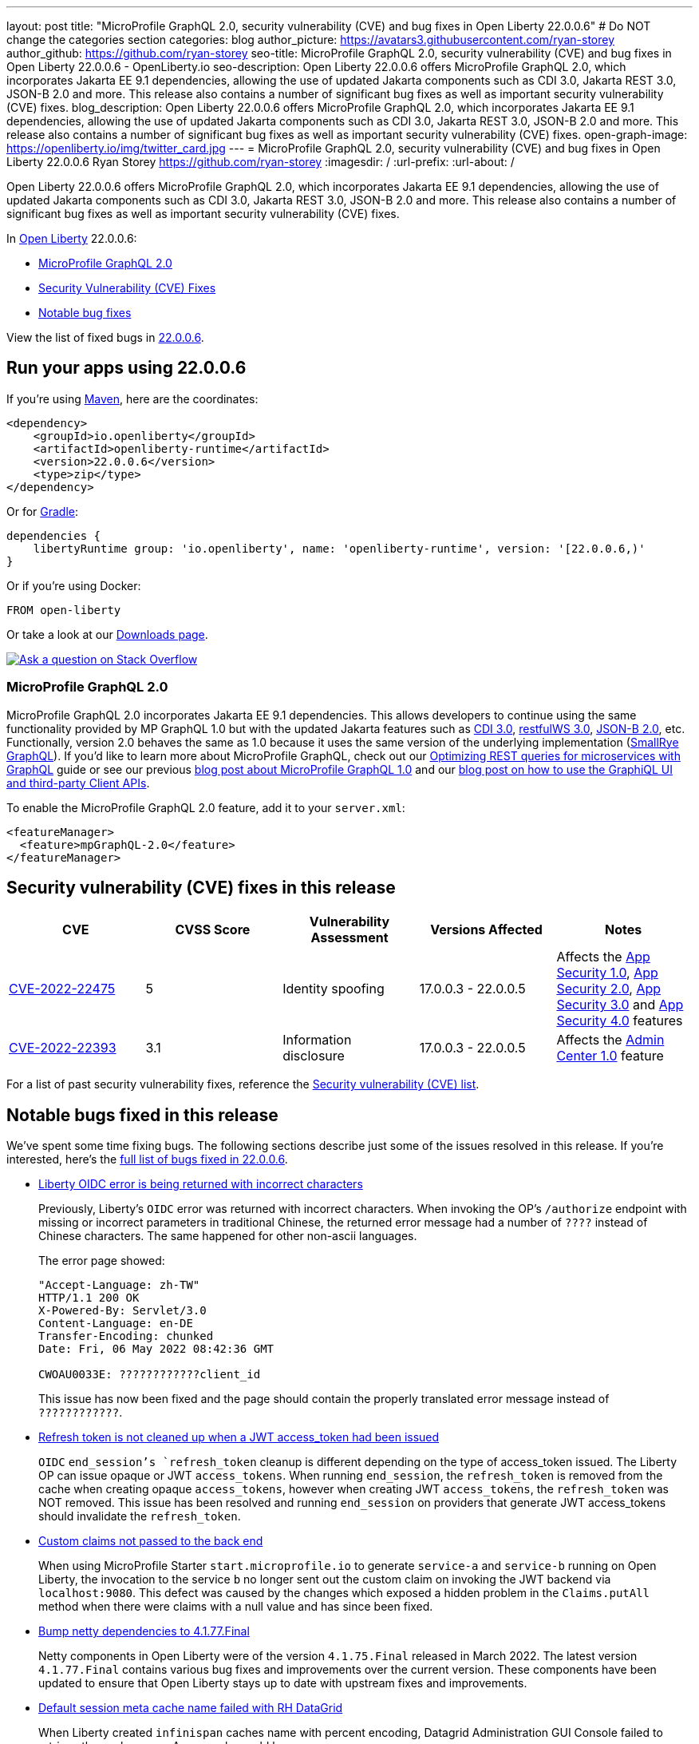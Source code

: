 ---
layout: post
title: "MicroProfile GraphQL 2.0, security vulnerability (CVE) and bug fixes in Open Liberty 22.0.0.6"
# Do NOT change the categories section
categories: blog
author_picture: https://avatars3.githubusercontent.com/ryan-storey
author_github: https://github.com/ryan-storey
seo-title: MicroProfile GraphQL 2.0, security vulnerability (CVE) and bug fixes in Open Liberty 22.0.0.6 - OpenLiberty.io
seo-description: Open Liberty 22.0.0.6 offers MicroProfile GraphQL 2.0, which incorporates Jakarta EE 9.1 dependencies, allowing the use of updated Jakarta components such as CDI 3.0, Jakarta REST 3.0, JSON-B 2.0 and more. This release also contains a number of significant bug fixes as well as important security vulnerability (CVE) fixes.
blog_description: Open Liberty 22.0.0.6 offers MicroProfile GraphQL 2.0, which incorporates Jakarta EE 9.1 dependencies, allowing the use of updated Jakarta components such as CDI 3.0, Jakarta REST 3.0, JSON-B 2.0 and more. This release also contains a number of significant bug fixes as well as important security vulnerability (CVE) fixes.
open-graph-image: https://openliberty.io/img/twitter_card.jpg
---
= MicroProfile GraphQL 2.0, security vulnerability (CVE) and bug fixes in Open Liberty 22.0.0.6
Ryan Storey <https://github.com/ryan-storey>
:imagesdir: /
:url-prefix:
:url-about: /
//Blank line here is necessary before starting the body of the post.

Open Liberty 22.0.0.6 offers MicroProfile GraphQL 2.0, which incorporates Jakarta EE 9.1 dependencies, allowing the use of updated Jakarta components such as CDI 3.0, Jakarta REST 3.0, JSON-B 2.0 and more. This release also contains a number of significant bug fixes as well as important security vulnerability (CVE) fixes.

In link:{url-about}[Open Liberty] 22.0.0.6:

* <<graphql, MicroProfile GraphQL 2.0>>
* <<cve, Security Vulnerability (CVE) Fixes>>
* <<bugs, Notable bug fixes>>

View the list of fixed bugs in link:https://github.com/OpenLiberty/open-liberty/issues?q=label%3Arelease%3A22006+label%3A%22release+bug%22[22.0.0.6].

[#run]
== Run your apps using 22.0.0.6

If you're using link:{url-prefix}/guides/maven-intro.html[Maven], here are the coordinates:

[source,xml]
----
<dependency>
    <groupId>io.openliberty</groupId>
    <artifactId>openliberty-runtime</artifactId>
    <version>22.0.0.6</version>
    <type>zip</type>
</dependency>
----

Or for link:{url-prefix}/guides/gradle-intro.html[Gradle]:

[source,gradle]
----
dependencies {
    libertyRuntime group: 'io.openliberty', name: 'openliberty-runtime', version: '[22.0.0.6,)'
}
----

Or if you're using Docker:

[source]
----
FROM open-liberty
----

Or take a look at our link:{url-prefix}/downloads/[Downloads page].

[link=https://stackoverflow.com/tags/open-liberty]
image::img/blog/blog_btn_stack.svg[Ask a question on Stack Overflow, align="center"]

[#graphql]
=== MicroProfile GraphQL 2.0

MicroProfile GraphQL 2.0 incorporates Jakarta EE 9.1 dependencies.  This allows developers to continue using the same functionality provided by MP GraphQL 1.0 but with the updated Jakarta features such as link:{url-prefix}/docs/latest/reference/feature/cdi-3.0.html[CDI 3.0], link:{url-prefix}/docs/latest/reference/feature/restfulWS-3.0.html[restfulWS 3.0], link:{url-prefix}/docs/latest/reference/feature/jsonb-2.0.html[JSON-B 2.0], etc. Functionally, version 2.0 behaves the same as 1.0 because it uses the same version of the underlying implementation (link:https://github.com/smallrye/smallrye-graphql[SmallRye GraphQL]).  If you'd like to learn more about MicroProfile GraphQL, check out our link:{url-prefix}/guides/microprofile-graphql.htm[Optimizing REST queries for microservices with GraphQL] guide or see our previous link:{url-prefix}/blog/2020/06/10/microprofile-graphql-open-liberty.html[blog post about MicroProfile GraphQL 1.0] and our link:{url-prefix}/blog/2020/08/28/graphql-apis-open-liberty-20009.html[blog post on how to use the GraphiQL UI and third-party Client APIs].

To enable the MicroProfile GraphQL 2.0 feature, add it to your `server.xml`:

[source, xml]
----
<featureManager>
  <feature>mpGraphQL-2.0</feature>
</featureManager>
----

[#cve]
== Security vulnerability (CVE) fixes in this release
[cols="5*"]
|===
|CVE |CVSS Score |Vulnerability Assessment |Versions Affected |Notes

|link:http://cve.mitre.org/cgi-bin/cvename.cgi?name=CVE-2022-22475[CVE-2022-22475]
|5 |Identity spoofing |17.0.0.3 - 22.0.0.5 |Affects the link:{url-prefix}/docs/latest/reference/feature/appSecurity-1.0.html[App Security 1.0], link:{url-prefix}/docs/latest/reference/feature/appSecurity-2.0.html[App Security 2.0], link:{url-prefix}/docs/latest/reference/feature/appSecurity-3.0.html[App Security 3.0] and link:{url-prefix}/docs/latest/reference/feature/appSecurity-4.0.html[App Security 4.0] features
|link:http://cve.mitre.org/cgi-bin/cvename.cgi?name=CVE-2022-22393[CVE-2022-22393] | 3.1 | Information disclosure | 17.0.0.3 - 22.0.0.5 | Affects the link:{url-prefix}/docs/latest/reference/feature/adminCenter-1.0.html[Admin Center 1.0] feature
|===

For a list of past security vulnerability fixes, reference the link:{url-prefix}/docs/latest/security-vulnerabilities.html[Security vulnerability (CVE) list].

[#bugs]
== Notable bugs fixed in this release

We’ve spent some time fixing bugs. The following sections describe just some of the issues resolved in this release. If you’re interested, here’s the  link:https://github.com/OpenLiberty/open-liberty/issues?q=label%3Arelease%3A22006+label%3A%22release+bug%22[full list of bugs fixed in 22.0.0.6].

* link:https://github.com/OpenLiberty/open-liberty/issues/21050[Liberty OIDC error is being returned with incorrect characters]
+
Previously, Liberty's `OIDC` error was returned with incorrect characters. When invoking the OP's `/authorize` endpoint with missing or incorrect parameters in traditional Chinese, the returned error message had a number of `????` instead of Chinese characters. The same happened for other non-ascii languages.
+
The error page showed:
+
[source]
----
"Accept-Language: zh-TW"
HTTP/1.1 200 OK
X-Powered-By: Servlet/3.0
Content-Language: en-DE
Transfer-Encoding: chunked
Date: Fri, 06 May 2022 08:42:36 GMT

CWOAU0033E: ????????????client_id
----
+
This issue has now been fixed and the page should contain the properly translated error message instead of `????????????`.

* link:https://github.com/OpenLiberty/open-liberty/issues/21079[Refresh token is not cleaned up when a JWT access_token had been issued]
+
`OIDC` `end_session`'s `refresh_token` cleanup is different depending on the type of access_token issued.
The Liberty OP can issue opaque or JWT `access_tokens`. When running `end_session`, the `refresh_token` is removed from the cache when creating opaque `access_tokens`, however when creating JWT `access_tokens`, the `refresh_token` was NOT removed. This issue has been resolved and running `end_session` on providers that generate JWT access_tokens should invalidate the `refresh_token`.

* link:https://github.com/OpenLiberty/open-liberty/issues/21097[Custom claims not passed to the back end]
+
When using MicroProfile Starter `start.microprofile.io` to generate `service-a` and `service-b` running on Open Liberty, the invocation to the service `b` no longer sent out the custom claim on invoking the JWT backend via `localhost:9080`. This defect was caused by the changes which exposed a hidden problem in the `Claims.putAll` method when there were claims with a null value and has since been fixed.

* link:https://github.com/OpenLiberty/open-liberty/issues/21043[Bump netty dependencies to 4.1.77.Final]
+
Netty components in Open Liberty were of the version `4.1.75.Final` released in March 2022. The latest version `4.1.77.Final` contains various bug fixes and improvements over the current version. These components have been updated to ensure that Open Liberty stays up to date with upstream fixes and improvements.

* link:https://github.com/OpenLiberty/open-liberty/issues/20908[Default session meta cache name failed with RH DataGrid]
+
When Liberty created `infinispan` caches name with percent encoding, Datagrid Administration GUI Console failed to retrieve the cache name. An example would be:
+
[source]
----
com.ibm.ws.session.meta.default_host%2FGestionPedidos
----
+
Where `GestionPedidos` is the application web context, `%2F` is the encoded character for `/`. RH DataGrid failed to retrieve the above cache name.

== Get Open Liberty 22.0.0.6 now

Available through <<run,Maven, Gradle, Docker, and as a downloadable archive>>.
